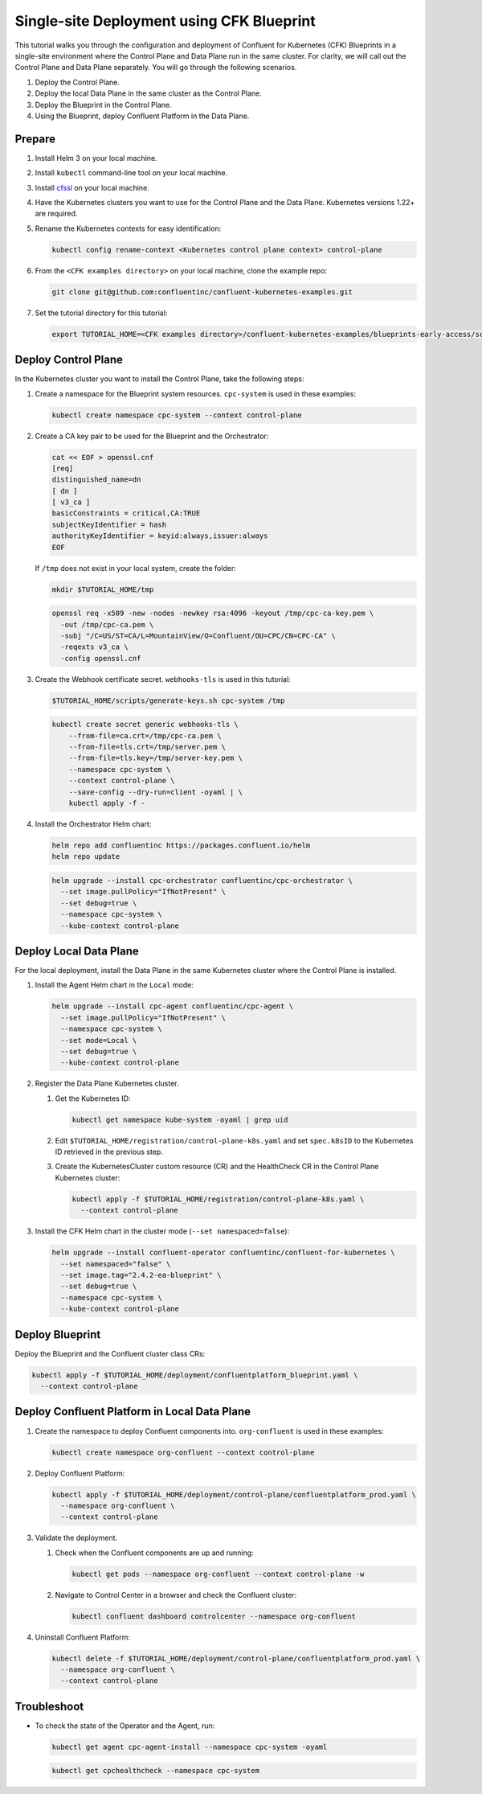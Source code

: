 ==========================================
Single-site Deployment using CFK Blueprint 
==========================================

This tutorial walks you through the configuration and deployment of Confluent
for Kubernetes (CFK) Blueprints in a single-site environment where the
Control Plane and Data Plane run in the same cluster. For clarity, we will call
out the Control Plane and Data Plane separately. You will go through the
following scenarios. 

#. Deploy the Control Plane.

#. Deploy the local Data Plane in the same cluster as the Control Plane.
   
#. Deploy the Blueprint in the Control Plane.

#. Using the Blueprint, deploy Confluent Platform in the Data Plane. 

Prepare  
-------------

#. Install Helm 3 on your local machine.

#. Install ``kubectl`` command-line tool on your local machine.

#. Install `cfssl <https://github.com/cloudflare/cfssl/releases/tag/v1.6.3>`__ 
   on your local machine.

#. Have the Kubernetes clusters you want to use for the Control Plane and the
   Data Plane. Kubernetes versions 1.22+ are required.
   
#. Rename the Kubernetes contexts for easy identification:

   .. sourcecode:: bash
   
      kubectl config rename-context <Kubernetes control plane context> control-plane
         
#. From the ``<CFK examples directory>`` on your local machine, clone the 
   example repo:

   .. sourcecode:: bash

      git clone git@github.com:confluentinc/confluent-kubernetes-examples.git

#. Set the tutorial directory for this tutorial:

   .. sourcecode:: bash

      export TUTORIAL_HOME=<CFK examples directory>/confluent-kubernetes-examples/blueprints-early-access/scenarios/quickstart-deploy
        
.. _deploy-control-plane: 

Deploy Control Plane  
----------------------

In the Kubernetes cluster you want to install the Control Plane, take the
following steps:

#. Create a namespace for the Blueprint system resources. ``cpc-system`` is used 
   in these examples:

   .. sourcecode:: bash

      kubectl create namespace cpc-system --context control-plane

#. Create a CA key pair to be used for the Blueprint and the Orchestrator:

   .. sourcecode:: bash

      cat << EOF > openssl.cnf
      [req]
      distinguished_name=dn
      [ dn ]
      [ v3_ca ]
      basicConstraints = critical,CA:TRUE
      subjectKeyIdentifier = hash
      authorityKeyIdentifier = keyid:always,issuer:always
      EOF
      
   If ``/tmp`` does not exist in your local system, create the folder:
     
   .. sourcecode:: bash
   
      mkdir $TUTORIAL_HOME/tmp

   .. sourcecode:: bash

      openssl req -x509 -new -nodes -newkey rsa:4096 -keyout /tmp/cpc-ca-key.pem \
        -out /tmp/cpc-ca.pem \
        -subj "/C=US/ST=CA/L=MountainView/O=Confluent/OU=CPC/CN=CPC-CA" \
        -reqexts v3_ca \
        -config openssl.cnf

#. Create the Webhook certificate secret. ``webhooks-tls`` is used in this
   tutorial:
      
   .. sourcecode:: bash

      $TUTORIAL_HOME/scripts/generate-keys.sh cpc-system /tmp

   .. sourcecode:: bash
    
      kubectl create secret generic webhooks-tls \
          --from-file=ca.crt=/tmp/cpc-ca.pem \
          --from-file=tls.crt=/tmp/server.pem \
          --from-file=tls.key=/tmp/server-key.pem \
          --namespace cpc-system \
          --context control-plane \
          --save-config --dry-run=client -oyaml | \
          kubectl apply -f -                     
 
#. Install the Orchestrator Helm chart:

   .. sourcecode:: bash

      helm repo add confluentinc https://packages.confluent.io/helm
      helm repo update

   .. sourcecode:: bash

      helm upgrade --install cpc-orchestrator confluentinc/cpc-orchestrator \
        --set image.pullPolicy="IfNotPresent" \
        --set debug=true \
        --namespace cpc-system \
        --kube-context control-plane 

.. _deploy-local-data-plane: 

Deploy Local Data Plane
-------------------------- 

For the local deployment, install the Data Plane in the same Kubernetes cluster
where the Control Plane is installed.

#. Install the Agent Helm chart in the ``Local`` mode:
   
   .. sourcecode:: bash

      helm upgrade --install cpc-agent confluentinc/cpc-agent \
        --set image.pullPolicy="IfNotPresent" \
        --namespace cpc-system \
        --set mode=Local \
        --set debug=true \
        --kube-context control-plane 

#. Register the Data Plane Kubernetes cluster.
   
   #. Get the Kubernetes ID:
   
      .. sourcecode:: bash
   
         kubectl get namespace kube-system -oyaml | grep uid

   #. Edit ``$TUTORIAL_HOME/registration/control-plane-k8s.yaml`` 
      and set ``spec.k8sID`` to the Kubernetes ID retrieved in the previous 
      step.
      
   #. Create the KubernetesCluster custom resource (CR) and the HealthCheck CR 
      in the Control Plane Kubernetes cluster:
   
      .. sourcecode:: bash

         kubectl apply -f $TUTORIAL_HOME/registration/control-plane-k8s.yaml \
           --context control-plane

#. Install the CFK Helm chart in the cluster mode (``--set namespaced=false``):
  
   .. sourcecode:: bash

      helm upgrade --install confluent-operator confluentinc/confluent-for-kubernetes \
        --set namespaced="false" \
        --set image.tag="2.4.2-ea-blueprint" \
        --set debug=true \
        --namespace cpc-system \
        --kube-context control-plane 

.. _deploy-blueprint: 

Deploy Blueprint
---------------- 

Deploy the Blueprint and the Confluent cluster class CRs:

.. sourcecode:: bash

   kubectl apply -f $TUTORIAL_HOME/deployment/confluentplatform_blueprint.yaml \
     --context control-plane

.. _deploy-local-cp:

Deploy Confluent Platform in Local Data Plane 
----------------------------------------------

#. Create the namespace to deploy Confluent components into.  ``org-confluent`` 
   is used in these examples:

   .. sourcecode:: bash
     
      kubectl create namespace org-confluent --context control-plane

#. Deploy Confluent Platform: 

   .. sourcecode:: bash

      kubectl apply -f $TUTORIAL_HOME/deployment/control-plane/confluentplatform_prod.yaml \
        --namespace org-confluent \
        --context control-plane
      
#. Validate the deployment.

   #. Check when the Confluent components are up and running:
   
      .. sourcecode:: bash

         kubectl get pods --namespace org-confluent --context control-plane -w

   #. Navigate to Control Center in a browser and check the Confluent cluster:

      .. sourcecode:: bash
      
         kubectl confluent dashboard controlcenter --namespace org-confluent
   
#. Uninstall Confluent Platform:

   .. sourcecode:: bash

      kubectl delete -f $TUTORIAL_HOME/deployment/control-plane/confluentplatform_prod.yaml \
        --namespace org-confluent \
        --context control-plane

Troubleshoot
-------------

* To check the state of the Operator and the Agent, run:

  .. sourcecode:: bash 

     kubectl get agent cpc-agent-install --namespace cpc-system -oyaml
     
  .. sourcecode:: bash 

     kubectl get cpchealthcheck --namespace cpc-system
